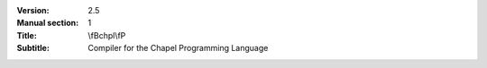 
:Version: 2.5
:Manual section: 1
:Title: \\fBchpl\\fP
:Subtitle: Compiler for the Chapel Programming Language
